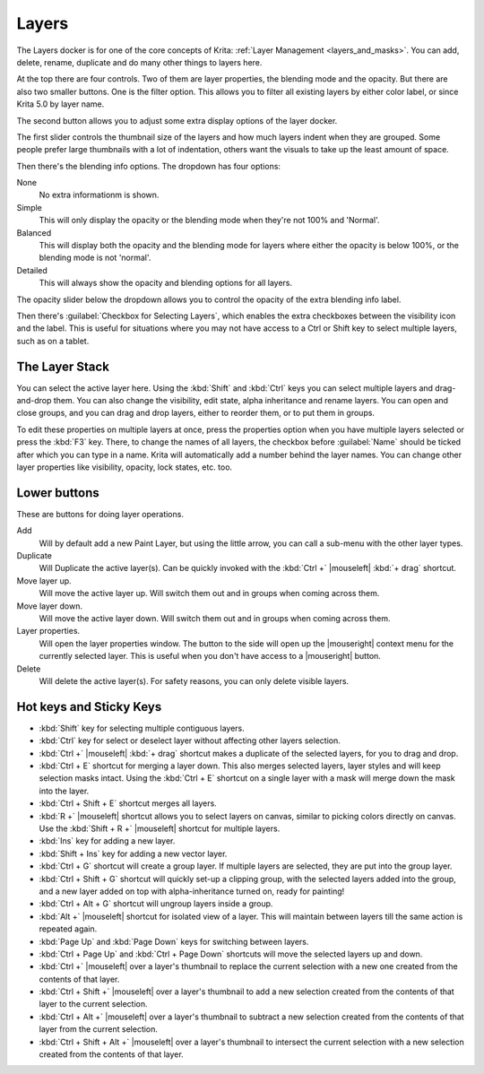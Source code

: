 .. meta::
   :description property=og\:description:
        Overview of the layers docker.

.. metadata-placeholder

   :authors: - Wolthera van Hövell tot Westerflier <griffinvalley@gmail.com>
             - Scott Petrovic
             - Raghavendra Kamath <raghavendr.raghu@gmail.com>
   :license: GNU free documentation license 1.3 or later.

.. index:: ! Layers, Passthrough Mode, Alpha Inheritance, Blending Mode, Label, Onion Skin, Layer Style, Alpha Lock
.. _layer_docker:

======
Layers
======

.. image:: /images/dockers/Krita_Layers_Docker.png

The Layers docker is for one of the core concepts of Krita: :ref:`Layer Management <layers_and_masks>`. You can add, delete, rename, duplicate and do many other things to layers here.

At the top there are four controls. Two of them are layer properties, the blending mode and the opacity. But there are also two smaller buttons. One is the filter option. This allows you to filter all existing layers by either color label, or since Krita 5.0 by layer name.



The second button allows you to adjust some extra display options of the layer docker.

The first slider controls the thumbnail size of the layers and how much layers indent when they are grouped. Some people prefer large thumbnails with a lot of indentation, others want the visuals to take up the least amount of space.

.. versionadded:: 5.2

Then there's the blending info options. The dropdown has four options:

None
    No extra informationm is shown.
Simple
    This will only display the opacity or the blending mode when they're not 100% and 'Normal'.
Balanced
    This will display both the opacity and the blending mode for layers where either the opacity is below 100%, or the blending mode is not 'normal'.
Detailed
    This will always show the opacity and blending options for all layers.

The opacity slider below the dropdown allows you to control the opacity of the extra blending info label.

Then there's :guilabel:`Checkbox for Selecting Layers`, which enables the extra checkboxes between the visibility icon and the label. This is useful for situations where you may not have access to a Ctrl or Shift key to select multiple layers, such as on a tablet.

The Layer Stack
---------------

You can select the active layer here. Using the :kbd:`Shift` and :kbd:`Ctrl` keys you can select multiple layers and drag-and-drop them. You can also change the visibility, edit state, alpha inheritance and rename layers. You can open and close groups, and you can drag and drop layers, either to reorder them, or to put them in groups.

.. glossary::

    Name
        The Layer name, just do double- |mouseleft| to make it editable, and press the :kbd:`Enter` key to finish editing.

    Color Label
        This is a color that you can set on the layer. |mouseright| the layer to get a context menu to assign a color to it. You can then later filter on these colors.
    
    Blending Mode
        This will set the :ref:`blending_modes` of the layer.
    
    Opacity
        This will set the opacity of the whole layer.
    
    Visibility
        An eye-icon. Clicking this can hide a whole layer.
    
    Edit State (Or layer Locking)
        A lock Icon. Clicking this will prevent the layer from being edited, useful when handling large amounts of layers.
    
    Alpha Lock
        This will prevent the alpha of the layer being edited. In more plain terms: This will prevent the transparency of a layer being changed. Useful in coloring images.
    
    Pass-through mode
        Only available on Group Layers, this allows you to have the blending modes of the layers within affect the layers outside the group. Doesn't work with masks currently, therefore these have a strike-through on group layers set to pass-through.
    
    Alpha Inheritance
        This will use the alpha of all the peers of this layer as a transparency mask. For a full explanation see :ref:`layers_and_masks`.
    
    Open or Close Layers
        (An Arrow Icon) This will allow you to access sub-layers of a layer. Seen with masks and groups.
    
    Onion Skin
        This is only available on :ref:`animated layers <animation>`, and toggles the onion skin feature.
    
    Layer Style
        This is only available on layers which have a :ref:`layer_style` assigned. The button allows you to switch between on/off quickly.

    Thumbnail Image
        This shows a miniature image with the layer contents. If you :kbd:`Ctrl +` |mouseleft| on it then you can make a selection from the contents of that layer (see `Hot keys and Sticky Keys`_ section below).

To edit these properties on multiple layers at once, press the properties option when you have multiple layers selected or press the :kbd:`F3` key.
There, to change the names of all layers, the checkbox before :guilabel:`Name` should be ticked after which you can type in a name. Krita will automatically add a number behind the layer names. You can change other layer properties like visibility, opacity, lock states, etc. too.

.. versionadded:: 5.0

   By drag-and-dropping colors from the :ref:`palette <palette_docker>` onto the layer stack, you can quickly create a :ref:`fill layer <fill_layers>`.

.. image:: /images/layers/Krita-multi-layer-edit.png

Lower buttons
-------------

These are buttons for doing layer operations.

Add
    Will by default add a new Paint Layer, but using the little arrow, you can call a sub-menu with the other layer types.
Duplicate
    Will Duplicate the active layer(s). Can be quickly invoked with the :kbd:`Ctrl +` |mouseleft| :kbd:`+ drag` shortcut.
Move layer up.
    Will move the active layer up. Will switch them out and in groups when coming across them.
Move layer down.
    Will move the active layer down. Will switch them out and in groups when coming across them.
Layer properties.
    Will open the layer properties window. The button to the side will open up the |mouseright| context menu for the currently selected layer. This is useful when you don't have access to a |mouseright| button.
Delete
    Will delete the active layer(s). For safety reasons, you can only delete visible layers.

Hot keys and Sticky Keys
------------------------

* :kbd:`Shift` key for selecting multiple contiguous layers.
* :kbd:`Ctrl` key for select or deselect layer without affecting other layers selection.
* :kbd:`Ctrl +` |mouseleft| :kbd:`+ drag` shortcut makes a duplicate of the selected layers, for you to drag and drop.
* :kbd:`Ctrl + E` shortcut for merging a layer down. This also merges selected layers, layer styles and will keep selection masks intact. Using the :kbd:`Ctrl + E` shortcut on a single layer with a mask will merge down the mask into the layer.
* :kbd:`Ctrl + Shift + E` shortcut merges all layers.
* :kbd:`R +` |mouseleft| shortcut allows you to select layers on canvas, similar to picking colors directly on canvas. Use the :kbd:`Shift + R +` |mouseleft| shortcut for multiple layers.
* :kbd:`Ins` key for adding a new layer. 
* :kbd:`Shift + Ins` key for adding a new vector layer.
* :kbd:`Ctrl + G` shortcut will create a group layer. If multiple layers are selected, they are put into the group layer.
* :kbd:`Ctrl + Shift + G` shortcut will quickly set-up a clipping group, with the selected layers added into the group, and a new layer added on top with alpha-inheritance turned on, ready for painting!
* :kbd:`Ctrl + Alt + G` shortcut will ungroup layers inside a group.
* :kbd:`Alt +` |mouseleft| shortcut for isolated view of a layer. This will maintain between layers till the same action is repeated again.
* :kbd:`Page Up` and :kbd:`Page Down` keys for switching between layers.
* :kbd:`Ctrl + Page Up` and :kbd:`Ctrl + Page Down` shortcuts will move the selected layers up and down.
* :kbd:`Ctrl +` |mouseleft| over a layer's thumbnail to replace the current selection with a new one created from the contents of that layer.
* :kbd:`Ctrl + Shift +` |mouseleft| over a layer's thumbnail to add a new selection created from the contents of that layer to the current selection.
* :kbd:`Ctrl + Alt +` |mouseleft| over a layer's thumbnail to subtract a new selection created from the contents of that layer from the current selection.
* :kbd:`Ctrl + Shift + Alt +` |mouseleft| over a layer's thumbnail to intersect the current selection with a new selection created from the contents of that layer.


